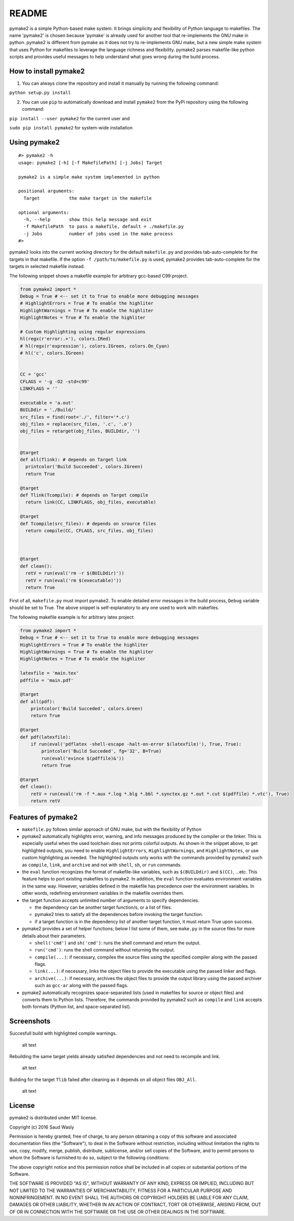 README
======

pymake2 is a simple Python-based make system. It brings simplicity and
flexibility of Python language to makefiles. The name 'pymake2' is
chosen because 'pymake' is already used for another tool that
re-implements the GNU make in python. pymake2 is different from pymake
as it does not try to re-implements GNU make, but a new simple make
system that uses Python for makefiles to leverage the language richness
and flexibility. pymake2 parses makefile-like python scripts and
provides useful messages to help understand what goes wrong during the
build process.

How to install pymake2
~~~~~~~~~~~~~~~~~~~~~~

1. You can always clone the repository and install it manually by
   running the following command:

``python setup.py install``

2. You can use ``pip`` to automatically download and install ``pymake2``
   from the PyPi repository using the following command:

``pip install --user pymake2`` for the current user and

``sudo pip install pymake2`` for system-wide installation

Using pymake2
~~~~~~~~~~~~~

::

    #> pymake2 -h
    usage: pymake2 [-h] [-f MakefilePath] [-j Jobs] Target

    pymake2 is a simple make system implemented in python

    positional arguments:
      Target           the make target in the makefile

    optional arguments:
      -h, --help       show this help message and exit
      -f MakefilePath  to pass a makefile, default = ./makefile.py
      -j Jobs          number of jobs used in the make process
    #> 

pymake2 looks into the current working directory for the default
``makefile.py`` and provides tab-auto-complete for the targets in that
makefile. If the option ``-f /path/to/makefile.py`` is used, pymake2
provides tab-auto-complete for the targets in selected makefile instead.

The following snippet shows a makefile example for arbitrary gcc-based
C99 project.

.. code:: python

    from pymake2 import *
    Debug = True # <-- set it to True to enable more debugging messages 
    # HighlightErrors = True # To enable the highliter
    HighlightWarnings = True # To enable the highliter
    HighlightNotes = True # To enable the highliter

    # Custom Highlighting using regular expressions
    hl(regx(r'error:.+'), colors.IRed)
    # hl(regx(r'expression'), colors.IGreen, colors.On_Cyan)
    # hl('c', colors.IGreen)


    CC = 'gcc'
    CFLAGS = '-g -O2 -std=c99'
    LINKFLAGS = ''

    executable = 'a.out'
    BUILDdir = './Build/'
    src_files = find(root='./', filter='*.c')
    obj_files = replace(src_files, '.c', '.o')
    obj_files = retarget(obj_files, BUILDdir, '')


    @target
    def all(Tlink): # depends on Target link
      printcolor('Build Succeeded', colors.IGreen)
      return True

    @target
    def Tlink(Tcompile): # depends on Target compile
      return link(CC, LINKFLAGS, obj_files, executable)

    @target
    def Tcompile(src_files): # depends on srource files
      return compile(CC, CFLAGS, src_files, obj_files)
        


    @target
    def clean():
      retV = run(eval('rm -r $(BUILDdir)'))
      retV = run(eval('rm $(executable)'))
      return True

First of all, ``makefile.py`` must import pymake2. To enable detailed
error messages in the build process, ``Debug`` variable should be set to
True. The above snippet is self-explanatory to any one used to work with
makefiles.

The following makefile example is for arbitrary latex project:

.. code:: python

    from pymake2 import *
    Debug = True # <-- set it to True to enable more debugging messages 
    HighlightErrors = True # To enable the highliter
    HighlightWarnings = True # To enable the highliter
    HighlightNotes = True # To enable the highliter

    latexfile = 'main.tex'
    pdffile = 'main.pdf'

    @target
    def all(pdf):
        printcolor('Build Succeded', colors.Green)
        return True

    @target
    def pdf(latexfile):
        if run(eval('pdflatex -shell-escape -halt-on-error $(latexfile)'), True, True):
            printcolor('Build Succeded', fg='32', B=True)
            run(eval('evince $(pdffile)&'))
            return True

    @target
    def clean():
        retV = run(eval('rm -f *.aux *.log *.blg *.bbl *.synctex.gz *.out *.cut $(pdffile) *.vtc'), True)
        return retV

Features of pymake2
~~~~~~~~~~~~~~~~~~~

-  ``makefile.py`` follows similar approach of GNU make, but with the
   flexibility of Python
-  pymake2 automatically highlights error, warning, and info messages
   produced by the compiler or the linker. This is especially useful
   when the used toolchain does not prints colorful outputs. As shown in
   the snippet above, to get highlighted outputs, you need to enable
   ``HighlightErrors``, ``HighlightWarnings``, and ``HighlightNotes``,
   or use custom highlighting as needed. The highlighted outputs only
   works with the commands provided by pymake2 such as ``compile``,
   ``link``, and ``archive`` and not with ``shell``, ``sh``, or ``run``
   commands.
-  the ``eval`` function recognizes the format of makefile-like
   variables, such as ``$(BUILDdir)`` and ``$(CC)``, ...etc. This
   feature helps to port existing makefiles to pymake2. In addition, the
   ``eval`` function evaluates environment variables in the same way.
   However, variables defined in the makefile has precedence over the
   environment variables. In other words, redefining environment
   variables in the makefile overrides them.
-  the target function accepts unlimited number of arguments to specify
   dependencies.

   -  the dependency can be another target function/s, or a list of
      files.
   -  pymake2 tries to satisfy all the dependences before invoking the
      target function.
   -  if a target function is in the dependency list of another target
      function, it must return True upon success.

-  pymake2 provides a set of helper functions; below I list some of
   them, see ``make.py`` in the source files for more details about
   their parameters.

   -  ``shell('cmd')`` and ``sh('cmd')``: runs the shell command and
      return the output.
   -  ``run('cmd')``: runs the shell command without returning the
      output.
   -  ``compile(...)``: if necessary, compiles the source files using
      the specified compiler along with the passed flags.
   -  ``link(...)``: if necessary, links the object files to provide the
      executable using the passed linker and flags.
   -  ``archive(...)``: if necessary, archives the object files to
      provide the output library using the passed archiver such as
      ``gcc-ar`` along with the passed flags.

-  pymake2 automatically recognizes space-separated lists (used in
   makefiles for source or object files) and converts them to Python
   lists. Therefore, the commands provided by pymake2 such as
   ``compile`` and ``link`` accepts both formats (Python list, and
   space-separated list).

Screenshots
~~~~~~~~~~~

Succesfull build with highlighted compile warnings.

.. figure:: https://bytebucket.org/saudalwasly/pymake2/raw/eb224dac994da5fb0d660edf19ac2792e46544e9/screenshots/screenshot_1.png
   :alt: screenshot example of a successful build

   alt text

Rebuilding the same target yields already satisfied dependencies and not
need to recompile and link.

.. figure:: https://bytebucket.org/saudalwasly/pymake2/raw/eb224dac994da5fb0d660edf19ac2792e46544e9/screenshots/screenshot_2.png
   :alt: screenshot example of a successful build

   alt text

Building for the target ``Tlib`` failed after cleaning as it depends on
all object files ``OBJ_All``.

.. figure:: https://bytebucket.org/saudalwasly/pymake2/raw/eb224dac994da5fb0d660edf19ac2792e46544e9/screenshots/screenshot_3.png
   :alt: screenshot example of a failed on dependency

   alt text

License
~~~~~~~

pymake2 is distributed under MIT license.

Copyright (c) 2016 Saud Wasly

Permission is hereby granted, free of charge, to any person obtaining a
copy of this software and associated documentation files (the
"Software"), to deal in the Software without restriction, including
without limitation the rights to use, copy, modify, merge, publish,
distribute, sublicense, and/or sell copies of the Software, and to
permit persons to whom the Software is furnished to do so, subject to
the following conditions:

The above copyright notice and this permission notice shall be included
in all copies or substantial portions of the Software.

THE SOFTWARE IS PROVIDED "AS IS", WITHOUT WARRANTY OF ANY KIND, EXPRESS
OR IMPLIED, INCLUDING BUT NOT LIMITED TO THE WARRANTIES OF
MERCHANTABILITY, FITNESS FOR A PARTICULAR PURPOSE AND NONINFRINGEMENT.
IN NO EVENT SHALL THE AUTHORS OR COPYRIGHT HOLDERS BE LIABLE FOR ANY
CLAIM, DAMAGES OR OTHER LIABILITY, WHETHER IN AN ACTION OF CONTRACT,
TORT OR OTHERWISE, ARISING FROM, OUT OF OR IN CONNECTION WITH THE
SOFTWARE OR THE USE OR OTHER DEALINGS IN THE SOFTWARE.

